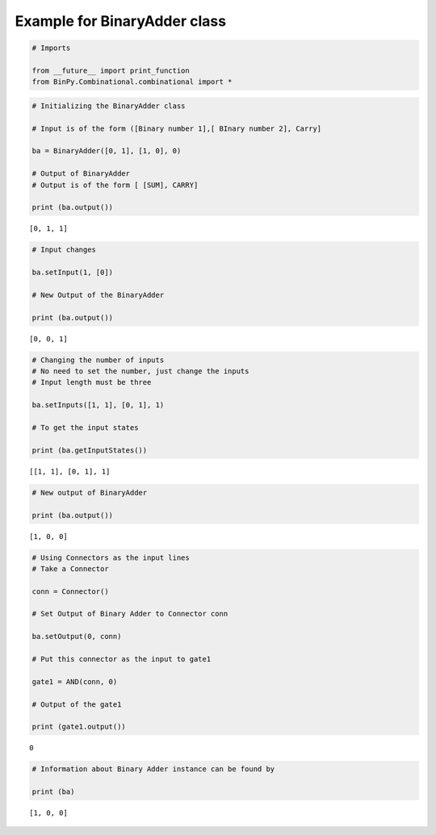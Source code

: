 
Example for BinaryAdder class
-----------------------------

.. code:: python

    # Imports
    
    from __future__ import print_function
    from BinPy.Combinational.combinational import *
.. code:: python

    # Initializing the BinaryAdder class
    
    # Input is of the form ([Binary number 1],[ BInary number 2], Carry]
    
    ba = BinaryAdder([0, 1], [1, 0], 0)
    
    # Output of BinaryAdder
    # Output is of the form [ [SUM], CARRY]
    
    print (ba.output())

.. parsed-literal::

    [0, 1, 1]


.. code:: python

    # Input changes
    
    ba.setInput(1, [0])
    
    # New Output of the BinaryAdder
    
    print (ba.output())

.. parsed-literal::

    [0, 0, 1]


.. code:: python

    # Changing the number of inputs
    # No need to set the number, just change the inputs
    # Input length must be three
    
    ba.setInputs([1, 1], [0, 1], 1)
    
    # To get the input states
    
    print (ba.getInputStates())

.. parsed-literal::

    [[1, 1], [0, 1], 1]


.. code:: python

    # New output of BinaryAdder
    
    print (ba.output())

.. parsed-literal::

    [1, 0, 0]


.. code:: python

    # Using Connectors as the input lines
    # Take a Connector
    
    conn = Connector()
    
    # Set Output of Binary Adder to Connector conn
    
    ba.setOutput(0, conn)
    
    # Put this connector as the input to gate1
    
    gate1 = AND(conn, 0)
    
    # Output of the gate1
    
    print (gate1.output())

.. parsed-literal::

    0


.. code:: python

    # Information about Binary Adder instance can be found by
    
    print (ba)

.. parsed-literal::

    [1, 0, 0]

